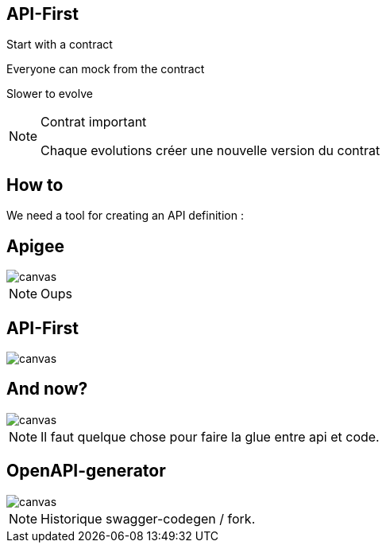 == API-First
[.green]
[fragment]#Start with a contract#

[.green]
[fragment]#Everyone can mock from the contract#

[.red]
[fragment]#Slower to evolve#

[NOTE.speaker]
--
Contrat important

Chaque evolutions créer une nouvelle version du contrat
--


== How to
We need a tool for creating an API definition :

[%notitle]
== Apigee

image::apigee.png[canvas,size=contain]
[NOTE.speaker]
--
Oups
--

[%notitle]
[transition=fade]
== API-First

image::apidesigner.png[canvas,size=contain]

[transition=fade]
== And now?

image::travolta.jpg[canvas,size=contain]
[NOTE.speaker]
--
Il faut quelque chose pour faire la glue entre api et code.
--


== OpenAPI-generator

image::openapigenerator-logo.svg[canvas,size=contain]
[NOTE.speaker]
--
Historique swagger-codegen / fork.
--
